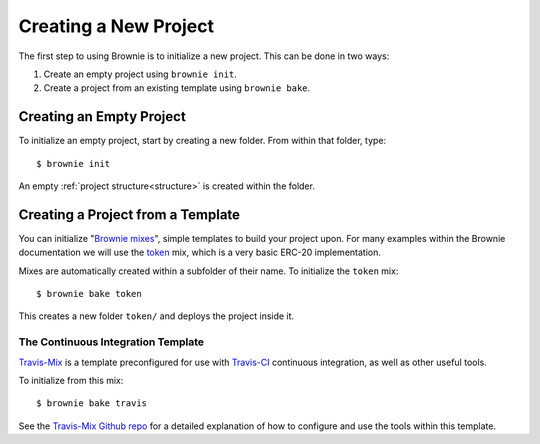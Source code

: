 .. _init:

======================
Creating a New Project
======================

The first step to using Brownie is to initialize a new project. This can be done in two ways:

1. Create an empty project using ``brownie init``.
2. Create a project from an existing template using ``brownie bake``.

Creating an Empty Project
=========================

To initialize an empty project, start by creating a new folder. From within that folder, type:

::

    $ brownie init

An empty :ref:`project structure<structure>` is created within the folder.

Creating a Project from a Template
==================================

You can initialize "`Brownie mixes <https://github.com/brownie-mix>`_", simple templates to build your project upon. For many examples within the Brownie documentation we will use the `token <https://github.com/brownie-mix/token-mix>`_ mix, which is a very basic ERC-20 implementation.

Mixes are automatically created within a subfolder of their name. To initialize the ``token`` mix:

::

    $ brownie bake token

This creates a new folder ``token/`` and deploys the project inside it.

The Continuous Integration Template
-----------------------------------

`Travis-Mix <https://github.com/brownie-mix/travis-mix>`_ is a template preconfigured for use with `Travis-CI <https://travis-ci.com/>`_ continuous integration, as well as other useful tools.

To initialize from this mix:

::

    $ brownie bake travis

See the `Travis-Mix Github repo <https://github.com/brownie-mix/travis-mix>`_ for a detailed explanation of how to configure and use the tools within this template.
